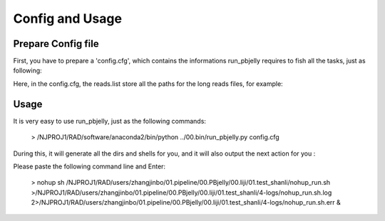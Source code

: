 .. _ConfigandUsage:

Config and Usage
================================================================================

.. _PrepareConfig:

Prepare Config file
--------------------------------------------------------------------------------


First, you have to prepare a 'config.cfg', which contains the informations run_pbjelly requires to fish all the tasks, just as following:

.. image:: images/config.png


Here, in the config.cfg, the reads.list store all the paths for the long reads files, for example:

.. image:: images/reads.list.png


.. _Usage:

Usage
--------------------------------------------------------------------------------

It is very easy to use run_pbjelly, just as the following commands:

   > /NJPROJ1/RAD/software/anaconda2/bin/python ../00.bin/run_pbjelly.py config.cfg

During this, it will generate all the dirs and shells for you, and it will also output the next action for you :

Please paste the following command line and Enter:

   > nohup sh /NJPROJ1/RAD/users/zhangjinbo/01.pipeline/00.PBjelly/00.liji/01.test_shanli/nohup_run.sh >/NJPROJ1/RAD/users/zhangjinbo/01.pipeline/00.PBjelly/00.liji/01.test_shanli/4-logs/nohup_run.sh.log 2>/NJPROJ1/RAD/users/zhangjinbo/01.pipeline/00.PBjelly/00.liji/01.test_shanli/4-logs/nohup_run.sh.err &
